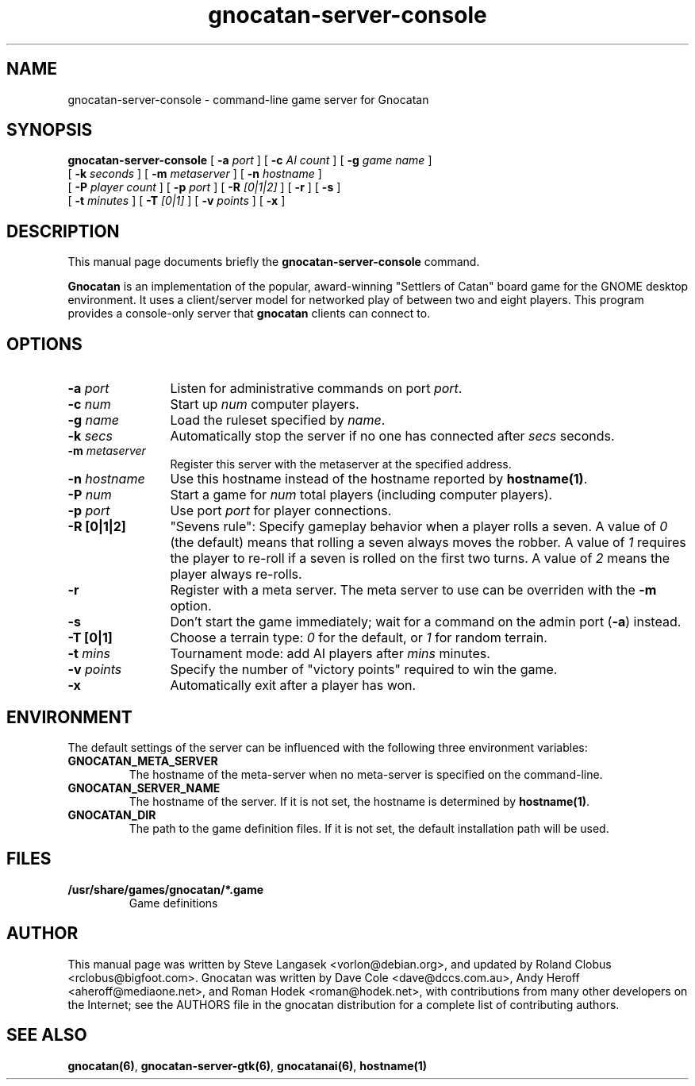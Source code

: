 .TH gnocatan-server-console 6 "March 5, 2005" "gnocatan"
.SH NAME
gnocatan-server-console \- command-line game server for Gnocatan

.SH SYNOPSIS
.B gnocatan-server-console
[
.BI \-a " port"
] [
.BI \-c " AI count"
] [
.BI \-g " game name"
]
.if n .ti +5n
[
.BI \-k " seconds"
] [
.BI \-m " metaserver"
] [
.BI \-n " hostname"
]
.if n .ti +5n
[
.BI \-P " player count"
] [
.BI \-p " port"
] [
.BI \-R " [0|1|2]"
] [
.BI \-r
] [
.BI \-s
]
.if n .ti +5n
[
.BI \-t " minutes"
] [
.BI \-T " [0|1]"
] [
.BI \-v " points"
] [
.BI \-x
]

.SH DESCRIPTION
This manual page documents briefly the
.B gnocatan-server-console
command.
.PP
.B Gnocatan
is an implementation of the popular, award-winning "Settlers of Catan"
board game for the GNOME desktop environment.  It uses a client/server
model for networked play of between two and eight players.  This program
provides a console-only server that \fBgnocatan\fP clients can connect
to.

.SH OPTIONS
.TP 12
.BI \-a " port"
Listen for administrative commands on port \fIport\fP.
.TP
.BI \-c " num"
Start up \fInum\fP computer players.
.TP
.BI \-g " name"
Load the ruleset specified by \fIname\fP.
.TP
.BI \-k " secs"
Automatically stop the server if no one has connected after \fIsecs\fP
seconds.
.TP
.BI \-m " metaserver"
Register this server with the metaserver at the specified address.
.TP
.BI \-n " hostname"
Use this hostname instead of the hostname reported by 
.BR hostname(1) .
.TP
.BI \-P " num"
Start a game for \fInum\fP total players (including computer players).
.TP
.BI \-p " port"
Use port \fIport\fP for player connections.
.TP
.B \-R [0|1|2]
"Sevens rule": Specify gameplay behavior when a player rolls a seven.  A
value of \fI0\fP (the default) means that rolling a seven always moves
the robber.  A value of \fI1\fP requires the player to re-roll if a
seven is rolled on the first two turns.  A value of \fI2\fP means the
player always re-rolls.
.TP
.B \-r
Register with a meta server.  The meta server to use can be overriden
with the
.B \-m
option.
.TP
.B \-s
Don't start the game immediately; wait for a command on the admin port
.RB ( \-a )
instead.
.TP
.B -T [0|1]
Choose a terrain type: \fI0\fP for the default, or \fI1\fP for random
terrain.
.TP
.BI \-t " mins"
Tournament mode: add AI players after \fImins\fP minutes.
.TP
.BI \-v " points"
Specify the number of "victory points" required to win the game.
.TP
.B \-x
Automatically exit after a player has won.

.SH ENVIRONMENT
The default settings of the server can be influenced with the
following three environment variables:
.TP 
.B GNOCATAN_META_SERVER
The hostname of the meta-server when no meta-server is specified on the
command-line.
.TP
.B GNOCATAN_SERVER_NAME
The hostname of the server.
If it is not set, the hostname is determined by 
.BR hostname(1) .
.TP 
.B GNOCATAN_DIR
The path to the game definition files.
If it is not set, the default installation path will be used.

.SH FILES
.B /usr/share/games/gnocatan/*.game
.RS
Game definitions
.RE

.SH AUTHOR
This manual page was written by Steve Langasek <vorlon@debian.org>, 
and updated by Roland Clobus <rclobus@bigfoot.com>.
Gnocatan was written by Dave Cole <dave@dccs.com.au>, Andy Heroff
<aheroff@mediaone.net>, and Roman Hodek <roman@hodek.net>, with
contributions from many other developers on the Internet; see the
AUTHORS file in the gnocatan distribution for a complete list of
contributing authors.

.SH SEE ALSO
.BR gnocatan(6) ", " gnocatan-server-gtk(6) ", " gnocatanai(6) ", " hostname(1)
